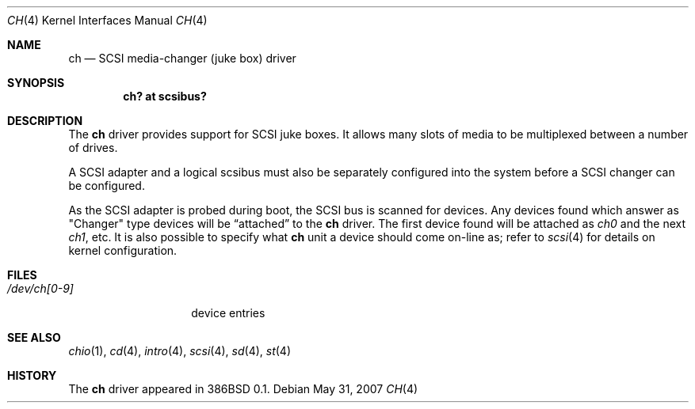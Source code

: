 .\"	$OpenBSD: src/share/man/man4/ch.4,v 1.12 2011/10/06 20:17:22 sobrado Exp $
.\"
.\" Copyright (c) 1996
.\"	Julian Elischer <julian@freebsd.org>.  All rights reserved.
.\"
.\" Redistribution and use in source and binary forms, with or without
.\" modification, are permitted provided that the following conditions
.\" are met:
.\" 1. Redistributions of source code must retain the above copyright
.\"    notice, this list of conditions and the following disclaimer.
.\"
.\" 2. Redistributions in binary form must reproduce the above copyright
.\"    notice, this list of conditions and the following disclaimer in the
.\"    documentation and/or other materials provided with the distribution.
.\"
.\" THIS SOFTWARE IS PROVIDED BY THE AUTHOR AND CONTRIBUTORS ``AS IS'' AND
.\" ANY EXPRESS OR IMPLIED WARRANTIES, INCLUDING, BUT NOT LIMITED TO, THE
.\" IMPLIED WARRANTIES OF MERCHANTABILITY AND FITNESS FOR A PARTICULAR PURPOSE
.\" ARE DISCLAIMED.  IN NO EVENT SHALL THE AUTHOR OR CONTRIBUTORS BE LIABLE
.\" FOR ANY DIRECT, INDIRECT, INCIDENTAL, SPECIAL, EXEMPLARY, OR CONSEQUENTIAL
.\" DAMAGES (INCLUDING, BUT NOT LIMITED TO, PROCUREMENT OF SUBSTITUTE GOODS
.\" OR SERVICES; LOSS OF USE, DATA, OR PROFITS; OR BUSINESS INTERRUPTION)
.\" HOWEVER CAUSED AND ON ANY THEORY OF LIABILITY, WHETHER IN CONTRACT, STRICT
.\" LIABILITY, OR TORT (INCLUDING NEGLIGENCE OR OTHERWISE) ARISING IN ANY WAY
.\" OUT OF THE USE OF THIS SOFTWARE, EVEN IF ADVISED OF THE POSSIBILITY OF
.\" SUCH DAMAGE.
.\"
.Dd $Mdocdate: May 31 2007 $
.Dt CH 4
.Os
.Sh NAME
.Nm ch
.Nd SCSI media-changer (juke box) driver
.Sh SYNOPSIS
.Cd "ch? at scsibus?"
.Sh DESCRIPTION
The
.Nm
driver provides support for SCSI juke boxes.
It allows many slots of media to be multiplexed between a number of drives.
.Pp
A SCSI adapter and a logical scsibus must also be separately configured
into the system before a SCSI changer can be configured.
.Pp
As the SCSI adapter is probed during boot, the SCSI bus is scanned for devices.
Any devices found which answer as
.Qq Changer
type devices will be
.Dq attached
to the
.Nm
driver.
The first device found will be attached as
.Em ch0
and the next
.Em ch1 ,
etc.
It is also possible to specify what
.Nm
unit a device should come on-line as; refer to
.Xr scsi 4
for details on kernel configuration.
.\" .Sh IOCTLS
.\" The following
.\" .Xr ioctl 2
.\" call applies to the changer.
.\" It is defined in the header file
.\" .Aq Pa sys/chio.h .
.\" .Bl -tag -width DIOCSDINFO
.\" .It Dv CHIOOP
.\" This appears to be a
.\" .Dq do-everything
.\" call.
.\" .El
.Sh FILES
.Bl -tag -width /dev/ch[0-9] -compact
.It Pa /dev/ch[0-9]
device entries
.El
.Sh SEE ALSO
.Xr chio 1 ,
.Xr cd 4 ,
.Xr intro 4 ,
.Xr scsi 4 ,
.Xr sd 4 ,
.Xr st 4
.Sh HISTORY
The
.Nm
driver appeared in 386BSD 0.1.

